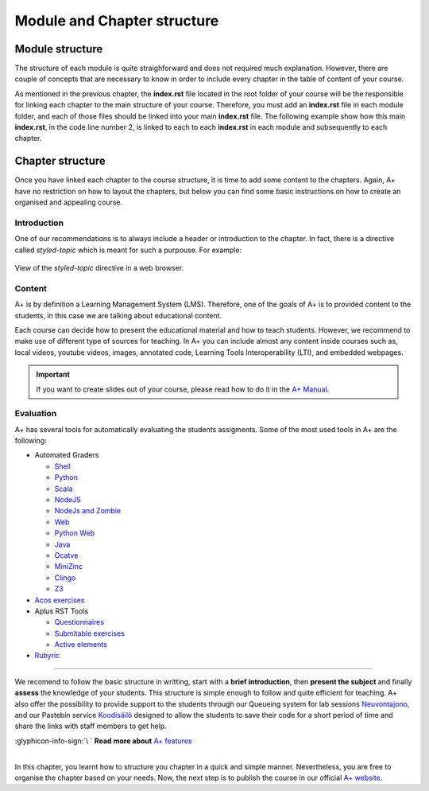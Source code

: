 Module and Chapter structure
============================

.. styled-topic::

  Main questions:
    How should an A+ Module and Chapter be structured?

  Topics:
    In this section, we will talk about:

    * `Module structure`_
    * `Chapter structure`_

      * `Introduction`_
      * `Content`_
      * `Evaluation`_

  Requirements:
    #. You only need basic computing and programming skills, prior knowledge about markup languages might be beneficial.

  Estimated working time:
    30 min.


Module structure
----------------
The structure of each module is quite straighforward and does not required much explanation. However, there are couple of
concepts that are necessary to know in order to include every chapter in the table of content of your course.

As mentioned in the previous chapter, the **index.rst** file located in the root folder of your course will be the
responsible for linking each chapter to the main structure of your course. Therefore, you must add an **index.rst** file
in each module folder, and each of those files should be linked into your main **index.rst** file. The following example
show how this main **index.rst**, in the code line number 2, is linked to each to each **index.rst** in each module
and subsequently to each chapter.

.. code-block:: shell
  :caption: Course chapter structure
  :name: course-structure
  :linenos:
  :emphasize-lines: 2, 13, 19, 23, 33, 39

  ...
  ├── index.rst                           # Main index
  ├── introduction                        # Module folder
  │   ├── installation.rst
  │   ├── rst.rst
  │   ├── css.rst
  │   ├── git.rst
  │   ├── docker.rst
  │   ├── languages.rst
  │   ├── questionnaires.rst
  │   ├── gallery.rst
  │   ├── enrollment_en.rst
  │   └── index.rst                       # index of the Module
  ├── lti                                 # Module folder
  │   ├── lti_matlab_grader.rst
  │   ├── configuration.rst
  │   ├── introduction.rst
  │   └── index.rst                       # index of the Module
  ├── moodle_astra                        # Module folder
  │   ├── scripts
  │   ├── introduction.rst
  │   └── index.rst                       # index of the Module
  ├── programming_exercises               # Module folder
  │   ├── instructions.rst
  │   ├── hello_world.rst
  │   ├── personalized_exercises.rst
  │   ├── debugging_in_container.rst
  │   ├── radar.rst
  │   ├── graphics.rst
  │   ├── web_frontend.rst
  │   ├── ajax_exercise.rst
  │   └── index.rst                       # index of the Module
  ├─── rubyric                            # Module folder
  |   ├── introduction.rst
  |   ├── getting_started.rst
  |   ├── rubrics_and_reviews.rst
  |   ├── roles_and_groups.rst
  |   └── index.rst                       # index of the Module
  ...

.. code-block:: rst
  :caption: **index.rst** file of the rubyric module shown in the :ref:`above course structure (line 38)
    <course-structure>`. This index file links all the chapters that are part of the rubyric module. Observe, how these
    links do not include the extension of the file.

  Publish a Course
  ================

  .. toctree::

    introduction.rst
    getting_started.rst
    rubrics_and_reviews.rst
    roles_and_groups.rst

.. code-block:: rst
  :caption: Main **index.rst** file located at the root of the course folder in the :ref:`above course structure (line
    2) <course-structure>`. It links all the index files that are part of the course. In this case we only have one module.

  A sample course
  ===============

  This index lists an entry for each learning module on course.
  Other content is not visible in A+.

  .. toctree::
    :maxdepth: 2

  introduction/index
  lti/index
  moodle_astra/index
  programming_exercises/index
  rubyric/index

Chapter structure
-----------------
Once you have linked each chapter to the course structure, it is time to add some content to the chapters. Again, A+
have no restriction on how to layout the chapters, but below you can find some basic instructions on how to create an
organised and appealing course.

Introduction
............
One of our recommendations is to always include a header or introduction to the chapter. In fact, there is a directive
called `styled-topic` which is meant for such a purpouse. For example:

.. code-block:: rst
  :caption: Styled topic implementation

  .. styled-topic::

    Main questions:
        How to run the template course? and how to install the required software in your computer?

    Topics:
      In this section, we will present the following topics:

      * `Knowledge prerequisites`_
      * `Software prerequisites`_
      * `Cloning this codebase with git`_

    Material:
      In this chapter, we do not provide additional material.

    Requirements:
      You need basic computational skills to install some software in the Linux OS, and some knowledge on git.

    Estimated working time:
      From 30 min to 1 hour.

.. figure:: /images/start_here/styled-topic-directive.png
  :width: 100%
  :class: img-responsive img-thumbnail
  :align: center

  View of the `styled-topic` directive in a web browser.

Content
.......
A+ is by definition a Learning Management System (LMS). Therefore, one of the goals of A+ is to provided content to the
students, in this case we are talking about educational content.

Each course can decide how to present the educational material and how to teach students. However, we recommend to make
use of different type of sources for teaching. In A+ you can include almost any content inside courses such as, local
videos, youtube videos, images, annotated code, Learning Tools Interoperability (LTI), and embedded webpages.

.. important::

  If you want to create slides out of your course, please read how to do it in the
  `A+ Manual <https://plus.cs.aalto.fi/aplus-manual/master/>`_.

Evaluation
..........
A+ has several tools for automatically evaluating the students assigments. Some of the most used tools in A+ are the
following:

- Automated Graders

  * `Shell <https://github.com/apluslms/grading-base>`_
  * `Python <https://github.com/apluslms/grade-python>`_
  * `Scala <https://github.com/apluslms/grade-scala>`_
  * `NodeJS <https://github.com/apluslms/grade-nodejs>`_
  * `NodeJs and Zombie <hhttps://github.com/apluslms/grading-nodejs-zombie>`_
  * `Web <https://github.com/apluslms/grade-web>`_
  * `Python Web <https://github.com/apluslms/grading-python-web>`_
  * `Java <https://github.com/apluslms/grade-java>`_
  * `Ocatve <https://github.com/apluslms/grade-octave>`_
  * `MiniZinc <https://github.com/apluslms/grading-minizinc>`_
  * `Clingo <https://github.com/apluslms/grading-clingo>`_
  * `Z3 <https://github.com/apluslms/grading-z3>`_


- `Acos exercises <https://acos.cs.aalto.fi/>`_

- Aplus RST Tools

  * `Questionnaires <https://github.com/apluslms/a-plus-rst-tools#1-graded-questionnaire>`_
  * `Submitable exercises <https://github.com/apluslms/a-plus-rst-tools#3-submittable-exercise>`_
  * `Active elements <https://github.com/apluslms/a-plus-rst-tools#6-active-element-input>`_

- `Rubyric <https://rubyric.cs.hut.fi/>`_

::::

We recomend to follow the basic structure in writting, start with a **brief introduction**, then **present the subject**
and finally **assess** the knowledge of your students. This structure is simple enough to follow and quite efficient for
teaching. A+ also offer the possibility to provide support to the students through our Queueing system for lab sessions
`Neuvontajono <https://github.com/apluslms/neuvontajono>`_, and our Pastebin service `Koodisäilö
<https://github.com/apluslms/koodisailo>`_ designed to allow the students to save their code for a short period of time
and share the links with staff members to get help.

.. rst-class:: pull-right

| :glyphicon-info-sign:`\ ` **Read more about**  `A+ features <https://plus.cs.aalto.fi/aplus-manual/master/>`_

|

In this chapter, you learnt how to structure you chapter in a quick and simple manner. Nevertheless, you are free to
organise the chapter based on your needs. Now, the next step is to publish the course in our official `A+ website
<https://plus.cs.aalto.fi/>`_.
